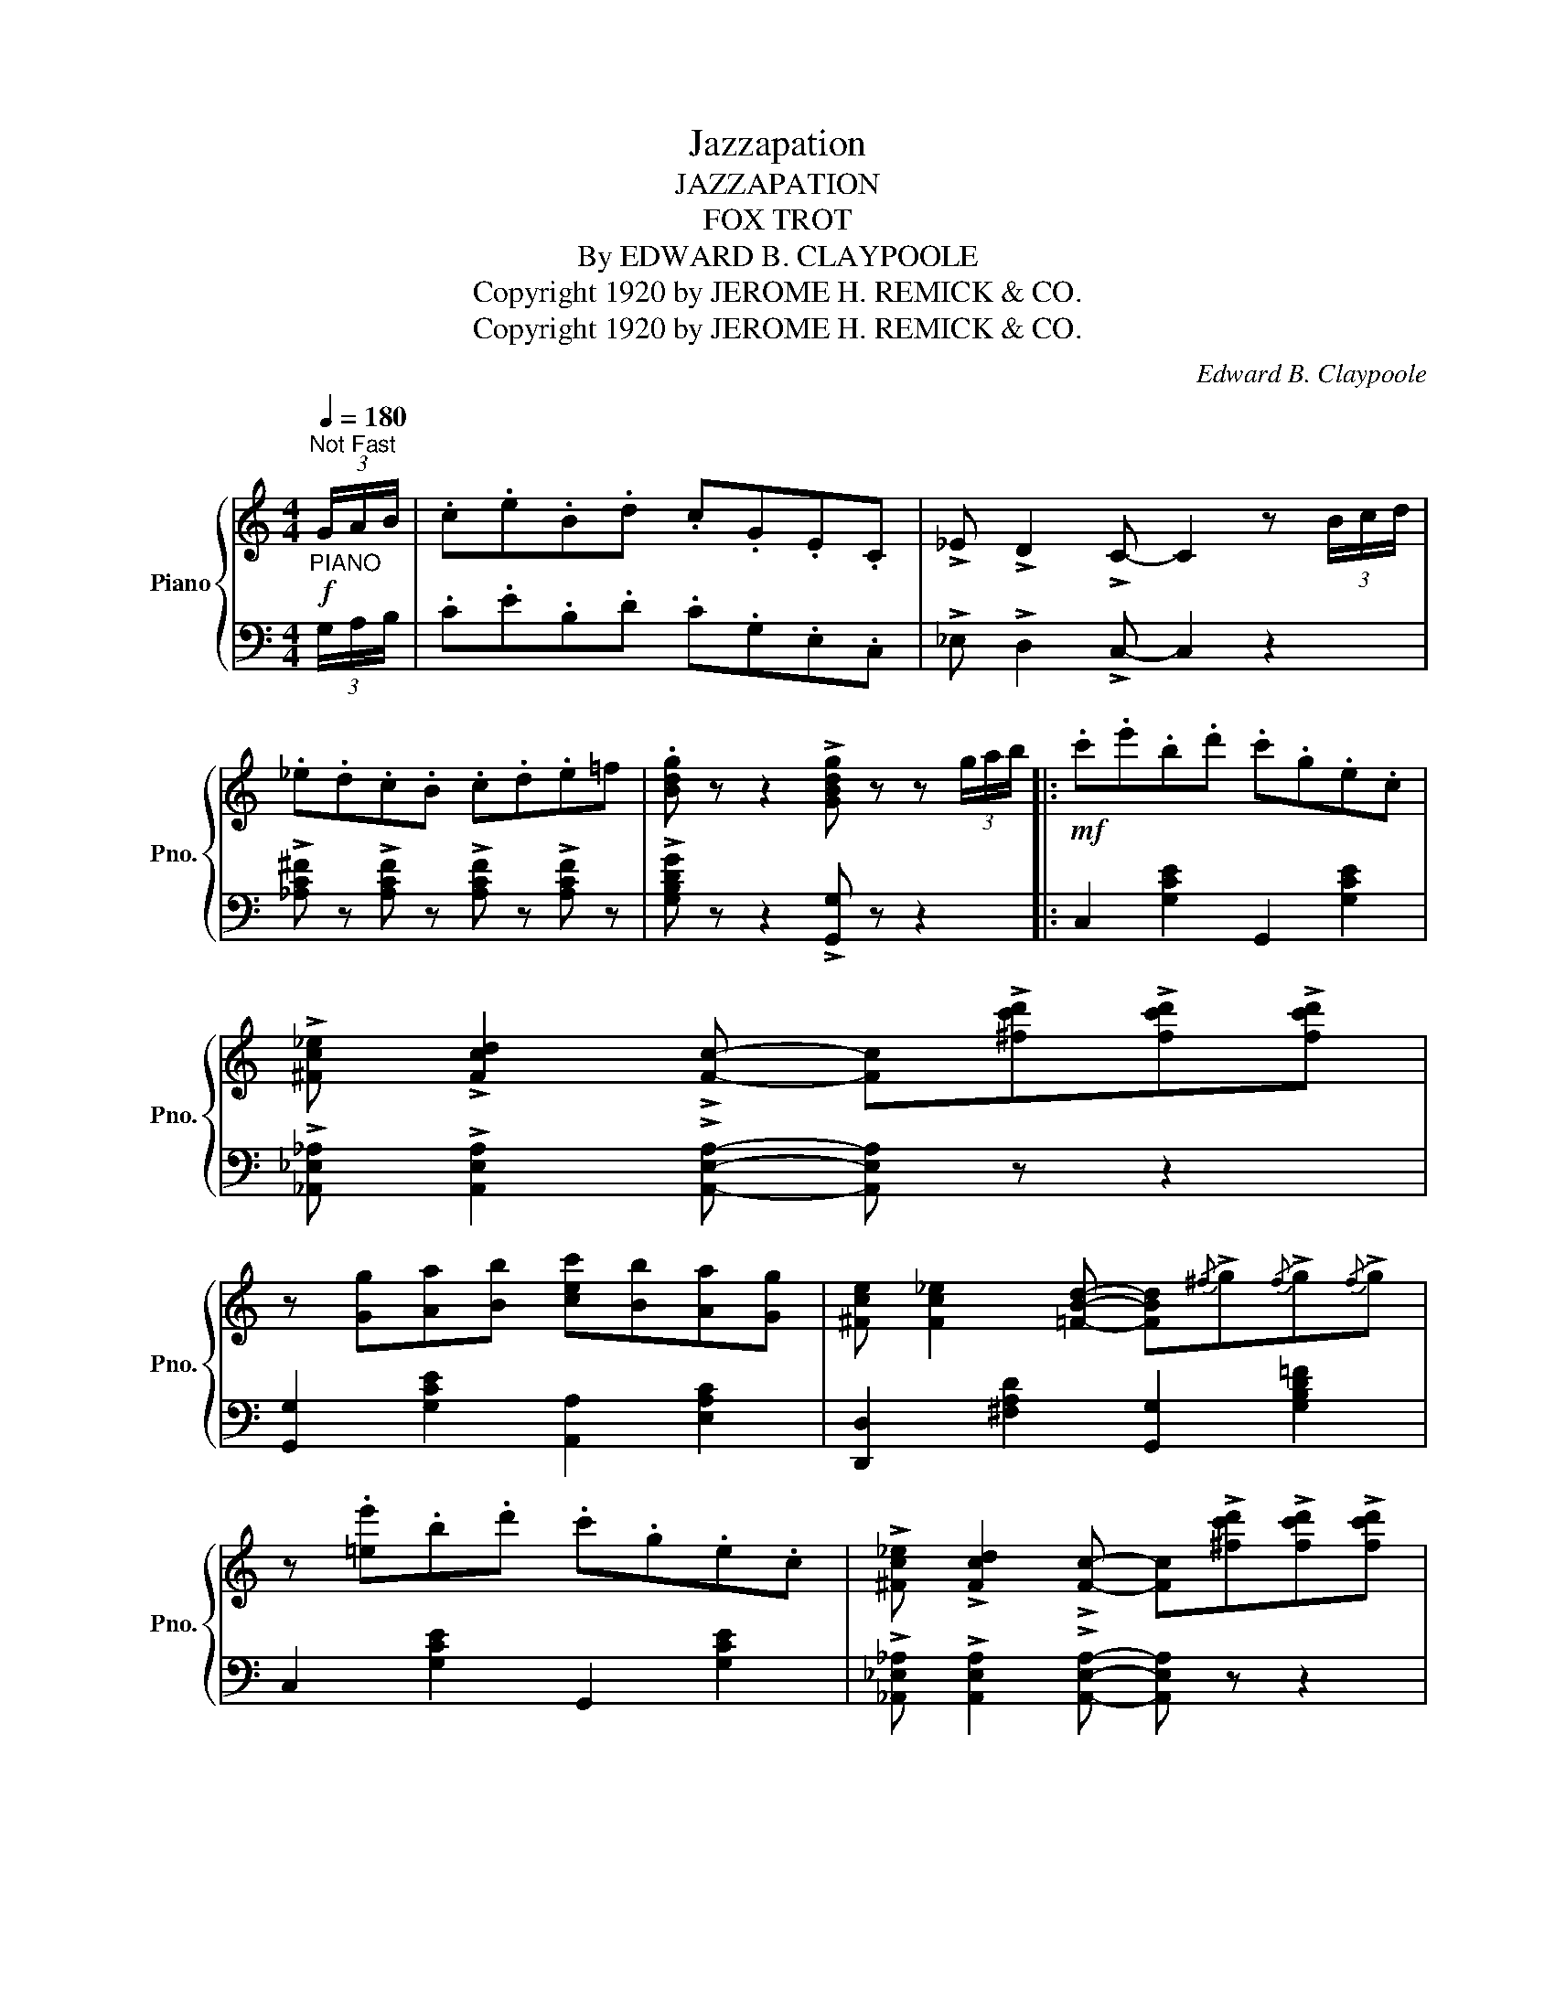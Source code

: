 X:1
T:Jazzapation
T:JAZZAPATION
T:FOX TROT
T:By EDWARD B. CLAYPOOLE
T:Copyright 1920 by JEROME H. REMICK &amp; CO.
T:Copyright 1920 by JEROME H. REMICK &amp; CO.
C:Edward B. Claypoole
Z:Copyright 1920 by JEROME H. REMICK & CO.
%%score { ( 1 3 ) | 2 }
L:1/8
Q:1/4=180
M:4/4
K:C
V:1 treble nm="Piano" snm="Pno."
V:3 treble 
V:2 bass 
V:1
"^Not Fast"!f!"_PIANO" (3G/A/B/ | .c.e.B.d .c.G.E.C | !>!_E !>!D2 !>!C- C2 z (3B/c/d/ | %3
 ._e.d.c.B .c.d.e=f | .[Bdg] z z2 !>![GBdg] z z (3g/a/b/ |:!mf! .c'.e'.b.d' .c'.g.e.c | %6
 !>![^Fc_e] !>![Fcd]2 !>![Fc]- [Fc]!>![^fc'd']!>![fc'd']!>![fc'd'] | %7
 z [Gg][Aa][Bb] [cec'][Bb][Aa][Gg] | [^Fce] [Fc_e]2 [=FBd]- [FBd]{/^f}!>!g{/f}!>!g{/f}!>!g | %9
 z .[=ee'].b.d' .c'.g.e.c | !>![^Fc_e] !>![Fcd]2 !>![Fc]- [Fc]!>![^fc'd']!>![fc'd']!>![fc'd'] | %11
 z [Gg][Aa][Bb] [cc'][Gg][Aa][Bb] ||1 [c^fc'] [d=fd']2 [cec']- [cec'] z z (3g/a/b/ :|2 %13
 [c^fc'] [d=fd']2 [cec']- [cec']!f![ee'][^d^d'][ee'] || [ff'][ee'][dd'][Bb]- [Bb]4- | %15
 [Bb]{/^d'}!>![ee']{/d'}!>![ee']{/d'}!>![ee']- [ee'][d=d'][cc'][Bb] | %16
 [cc'] [Bb]2 [Acea]- [Acea]{/^g}!>!a{/g}!>!a{/g}!>!a- | agec dcAG | %18
!mf! z [cc'][Aa]!>![cc']- [cc'][Aa] !>![cc']2 | [Aa] !>![cc']2 [Aa] !>![cc']2 [Aa]!>![cc']- | %20
 [cc'][Aa] !>![cc']2 [Aa] !>![cc']2 [Aa] | %21
 [cc']!f!!>![c'c'']!>![c'c'']!>![c'c'']- [c'c'']!>![bb']!>![aa']!>![gg'] | %22
 [ff'][ee'][dd'][Bb]- [Bb]4- | [Bb]{/^d'}!>![ee']{/d'}!>![ee']{/d'}!>![ee']- [ee'][d=d'][cc'][Bb] | %24
 [cc'] [Bb]2 [Acea]- [Acea]{/^g}!>!a{/g}!>!a{/g}!>!a- | agec dcAG | %26
!mf!!mf! z [cc'][Aa]!>![cc']- [cc'][Aa] !>![cc']2 | [Aa] !>![cc']2 [Aa] !>![cc']2 [Aa]!>![cc']- | %28
 [cc']!f!!>![c'c'']!>![c'c'']!>![c'c'']- [c'c'']g!>![d_ea]g | %29
 [c=ec']G!>![D_EA]G [C=Ec] z z (3g/a/b/ ||!mf! .c'.e'.b.d' .c'.g.e.c | %31
 !>![Fc^d] !>![Fc=d]2 !>![Fc]- [Fc]!>![^fc'd']!>![fc'd']!>![fc'd'] | %32
 z [Gg][Aa][Bb] [cec'][Bb][Aa][Gg] | [^Fc=e] [Fc_e]2 [=FBd]- [FBd]{/^f}g{/f}g{/f}g | %34
 z .[ee'].b.d' .c'.g.e.c | [^Fc_e] [Fcd]2 [Fc]- [Fc][^fc'd'][fc'd'][fc'd'] | %36
 z [Gg][Aa][Bb] [cc'][Gg][Aa][Bb] | [c^fc'] [d=fd']2 [cec']- [cec']2 z2 || %38
[K:Ab]S!mf! !>![cec'] !>![Beb]2 !>![Aca]- [Aca]!>!a!>!a{/g'}!>![aa']- | %39
 [aa'][ff'][ee'][cc'] !>![Aa] !>![Gg]2 !>![_G_g]- | %40
 [Gg]!>!a!>!a{/g'}!>![aa']- [aa'][ff'][ee'][cc'] | %41
 !>![Aa] !>![=G=g]2 !>![_G_g]- [Gg][cc'][Bb][Aa] |!p! [Ff][Aa][Bb][Ff] [Aa][Bb][Ff][Aa] | %43
!<(! [Bb][Aa][Bb][_c_c']- [cc'][Bb][Aa][Ff]!<)! | %44
 [Aa]!>![aa']!>![aa']!>![aa']- [aa'][ff'][ee'][cc'] | %45
 [Aa]2!<(! !>![Ece]2 !>![Fcf]2 !>![^Fc^f]2!<)! |!p! G [G_d=f]2 [Gde]- [Gde]f[^Fce]=f | %47
 G [Gdf]2 [Gde]- [Gde]f[G=Be]f | [Aa]!>![aa']!>![aa']!>![aa']- [aa'][ff'][ee'][cc'] | %49
 [Aa]2!<(! !>![Ece]2 !>![Fcf]2 !>![^Fc^f]2!<)! |!p! G [Gdf]2 [Gde]- [Gde]f[^Fce]f | %51
 G [Gdf]2 [Gde]- [Gde]f[Gde]f |!f! ^G !>![^g^g']2 !>![gg']2 !>![gg']2 !>![gg']- | %53
 [gg'][=e=e'][=d=d'][=B=b] [^G^g][=A=a][_B_b][=B=b] | %54
!mf! !>![c_ec'] !>![_Be_b]2 !>![Aca]- [Aca]!>!a!>!a{/g'}!>![aa']- | %55
 [aa'][ff'][ee'][cc'] !>![Aa] !>![Gg]2 !>![_G_g]- | %56
 [Gg]!>!a!>!a{/g'}!>![aa']- [aa'][ff'][ee'][cc'] | %57
 !>![Aa] !>![=G=g]2 !>![_G_g]- [Gg][cc'][Bb][Aa] |!p! [Ff][Aa][Bb][Ff] [Aa][Bb][Ff][Aa] | %59
!<(! [Bb][Aa][Bb][_c_c']- [cc'][Bb][Aa][Ff]!<)! | [A=cea] z z2 z4 | %61
!ff!"_Fine" z EFE !>![CA] z z2!fine! ||!ff! z [cac'][cac'][cac'] [cac'][cac'][cac'][cac'] | %63
 [cac'] [ff']2 [cc']- [cc'][Bb][Aa][Bb] | %64
 !>![_cf_c'] !>![Bfb]2 !>![Afa]- [Afa]!>![Aa]!>![Bb]!>![=B=b] | !>![c=ec'] z z2 z4 | %66
 z [_e_c'_e'][ec'e'][ec'e'] [ec'e'][ec'e'][ec'e'][ec'e'] | %67
 [e_c'e'] [aa']2 [ee']- [ee'][_d_d'][_c_c'][dd'] | %68
 !>![__ea__e'] !>![dad']2 !>![_ca_c']- [cac']!>![cc']!>![dd']!>![=d=d'] | %69
 !>![ege'] z z2 z4!D.S.! |] %70
V:2
 (3G,/A,/B,/ | .C.E.B,.D .C.G,.E,.C, | !>!_E, !>!D,2 !>!C,- C,2 z2 | %3
 !>![_A,C^F] z !>![A,CF] z !>![A,CF] z !>![A,CF] z | !>![G,B,DG] z z2 !>![G,,G,] z z2 |: %5
 C,2 [G,CE]2 G,,2 [G,CE]2 | !>![_A,,_E,_A,] !>![A,,E,A,]2 !>![A,,E,A,]- [A,,E,A,] z z2 | %7
 [G,,G,]2 [G,CE]2 [A,,A,]2 [E,A,C]2 | [D,,D,]2 [^F,A,D]2 [G,,G,]2 [G,B,D=F]2 | %9
 C,2 [G,CE]2 G,,2 [G,CE]2 | !>![_A,,_E,_A,] !>![A,,E,A,]2 !>![A,,E,A,]- [A,,E,A,] z z2 | %11
 [G,,G,]2 [G,CE]2 [A,,A,]2 [E,A,C]2 ||1 [D,,D,]2 [G,,,G,,]2 [C,,C,] z z2 :|2 %13
 [D,,D,]2 [G,,,G,,]2 [C,,C,] z z2 || [B,,B,]2 [E,^G,D]2 [E,,E,][F,F][E,E][D,D] | %15
 B,2 [E,^G,D]2 [E,,E,]2 [E,G,D]2 | [A,,A,]2 [E,A,C]2 [E,,E,]2 [E,A,C]2 | %17
 [A,,A,]2 [E,A,C]2 !>![A,,A,]2 !>![G,,G,]2 | !arpeggio![D,,A,,^F,]2 [D,F,C]2 [A,,,A,,]2 [D,F,C]2 | %19
 [D,,D,]2 [D,^F,C]2 [G,,,G,,]2 [G,B,F]2 | [C,,C,]2 [G,CE]2 [G,,,G,,]2 [G,CE]2 | %21
 [C,,C,]2 [C,C]2 [B,,B,]2 [A,,A,]2 | [B,,B,]2 [E,^G,D]2 [E,,E,][F,F][E,E][D,D] | %23
 B,2 [E,^G,D]2 [E,,E,]2 [E,G,D]2 | [A,,A,]2 [E,A,C]2 [E,,E,]2 [E,A,C]2 | %25
 [A,,A,]2 [E,A,C]2 !>![A,,A,]2 !>![G,,G,]2 | !arpeggio![D,,A,,^F,]2 [D,F,C]2 [A,,,A,,]2 [D,F,C]2 | %27
 [D,,D,]2 [D,^F,C]2 [G,,,G,,]2 [G,B,=F]2 | [C,,C,]2 !>![G,,G,]2 !>![A,,A,]2 !>![B,,B,]2 | %29
 !>![C,C]2 !>![G,,G,]2 [C,,C,] z z2 || C,2 [G,CE]2 G,,2 [G,CE]2 | %31
 !>![_A,,_E,_A,] !>![A,,E,A,]2 !>![A,,E,A,]- [A,,E,A,] z z2 | [G,,G,]2 [G,CE]2 [A,,A,]2 [E,A,C]2 | %33
 [D,,D,]2 [^F,A,D]2 [G,,G,]2 [G,B,DF]2 | C,2 [G,CE]2 G,,2 [G,CE]2 | %35
 !>![_A,,_E,_A,] !>![A,,E,A,]2 !>![A,,E,A,]- [A,,E,A,] z z2 | [G,,G,]2 [G,CE]2 [A,,A,]2 [E,A,C]2 | %37
 [D,,D,]2 [G,,,G,,]2 [C,,C,]2 z2 ||[K:Ab] [A,,A,]2 [E,A,C]2 [E,,E,]2 [E,A,C]2 | %39
 [A,,A,]2 [E,A,C]2 !>![A,,A,]2 !>![B,,B,]2 | [C,C]2 [A,C_G]2 [E,,E,]2 [A,CG]2 | %41
 [A,,A,]2 [E,A,C]2 [A,,A,]2 [A,C_G]2 | [D,,D,]2 [A,DF]2 [A,,,A,,]2 [F,A,D]2 | %43
 [D,,D,]2 [F,A,D]2 [D,,D,]2 [D,F,_C]2 | [A,,A,]2 [E,A,=C]2 [E,,E,]2 [E,A,C]2 | %45
 [A,,A,]2 [E,A,C]2 !>![A,,A,]2 !>![=A,,=A,]2 | !>![B,,B,]2 [E,G,D]2 [E,,E,]2 !>![=A,,=A,]2 | %47
 !>![B,,B,]2 [E,G,D]2 [E,,E,]2 !>![=A,,=A,]2 | [A,,A,]2 [E,A,C]2 [E,,E,]2 [E,A,C]2 | %49
 [A,,A,]2 [E,A,C]2 !>![A,,A,]2 !>![=A,,=A,]2 | [B,,B,]2 [E,G,D]2 [E,,E,]2 [=A,,=A,]2 | %51
 [B,,B,]2 [E,G,D]2 [E,,E,]2 [E,G,D]2 | [=B,,,=B,,]2 [=E,^G,=D]2 [=E,,E,]2 [E,A,D]2 | %53
 [=B,,=B,]2 [=E,^G,=D]2 [=E,,E,]2 [E,G,D]2 | [_A,,_A,]2 [_E,A,C]2 [E,,E,]2 [E,A,C]2 | %55
 [A,,A,]2 [E,A,C]2 !>![A,,A,]2 !>![B,,B,]2 | !>![C,C]2 [A,C_G]2 [E,,E,]2 [A,CG]2 | %57
 [A,,A,]2 [E,A,C]2 [A,,A,]2 [A,C_G]2 | [D,,D,]2 [A,DF]2 [A,,,A,,]2 [F,A,D]2 | %59
 [D,,D,]2 [F,A,D]2 [D,,D,]2 [D,F,_C]2 | !arpeggio![A,,E,=C] z z2 z4 | %61
 z2 !>![G,,=D,] z !>![A,,E,] z z2 || !>![F,,F,]2 !>![F,F]2 !>![C,C]2 !>![A,,A,]2 | %63
 !>![F,,F,]2 [A,CF]2 [C,,C,]2 [A,CF]2 |[K:treble] !>![_DF] !>![DF]2 !>![DF]- [DF] z !>![DF] z | %65
 [C=E] z z2 z4 |[K:bass] [A,,A,]2 !>![A,A]2 !>![E,E]2 !>![=B,,=B,]2 | %67
 !>![A,,A,]2 [E,A,=B,]2 [E,,E,]2 [E,A,B,]2 | %68
[K:treble] !>![_FA] !>![FA]2 !>![FA]- [FA] z !>![FA] z | !>![EG] z z2[K:bass] !>![E,,E,] z z2 |] %70
V:3
 x | x8 | x8 | x8 | x8 |: x8 | x8 | x8 | x8 | x8 | x8 | x8 ||1 x8 :|2 x8 || x8 | x8 | x8 | x8 | %18
 x4 [^fa] x2 [fa] | x2 [^fa] x2 [=fa] x2 | [eg] x2 [eg] x2 [eg] x | x8 | x8 | x8 | x8 | x8 | %26
 x4 [^fa] x2 [fa] | x2 [^fa] x2 [=fa] x2 | [eg] x7 | x8 || x8 | x8 | x8 | x8 | x8 | x8 | x8 | x8 || %38
[K:Ab] x8 | x8 | x8 | x8 | x8 | x8 | A8- | x8 | x8 | x8 | A8- | x8 | x8 | x8 | !>!^G8 | x8 | x8 | %55
 x8 | x8 | x8 | x8 | x8 | x8 | x2 !>!=B, z x4 || x8 | x8 | x8 | x8 | x8 | x8 | x8 | x8 |] %70

